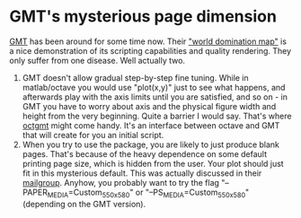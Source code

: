 * GMT's mysterious page dimension 
  :PROPERTIES:
  :date:     2015/01/14 18:40:56
  :updated:  2015/01/14 18:42:45
  :categories: matlab,octave
  :END:
 [[http://gmt.soest.hawaii.edu][GMT]] has been around for some time now. Their [[http://gmt.soest.hawaii.edu/gmt/map_geoip_all.png]["world domination map"]] is a nice demonstration of its scripting capabilities and quality rendering. They only suffer from one disease. Well actually two. 

1. GMT doesn't allow gradual step-by-step fine tuning. While in matlab/octave you would use "plot(x,y)" just to see what happens, and afterwards play with the axis limits until you are satisfied, and so on - in GMT you have to worry about axis and the physical figure width and height from the very beginning. Quite a barrier I would say. That's where [[http://sourceforge.net/projects/octgmt/][octgmt]] might come handy. It's an interface between octave and GMT that will create for you an initial script. 
2. When you try to use the package, you are likely to just produce blank pages. That's because of the heavy dependence on some default printing page size, which is hidden from the user. Your plot should just fit in this mysterious default. This was actually discussed in their [[http://comments.gmane.org/gmane.comp.gis.gmt.user/13819][mailgroup]]. Anyhow, you probably want to try the flag "--PAPER_MEDIA=Custom_550x580" or "--PS_MEDIA=Custom_550x580" (depending on the GMT version). 